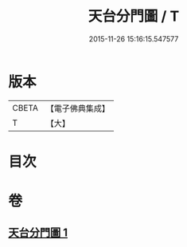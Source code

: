 #+TITLE: 天台分門圖 / T
#+DATE: 2015-11-26 15:16:15.547577
* 版本
 |     CBETA|【電子佛典集成】|
 |         T|【大】     |

* 目次
* 卷
** [[file:KR6i0098_001.txt][天台分門圖 1]]
